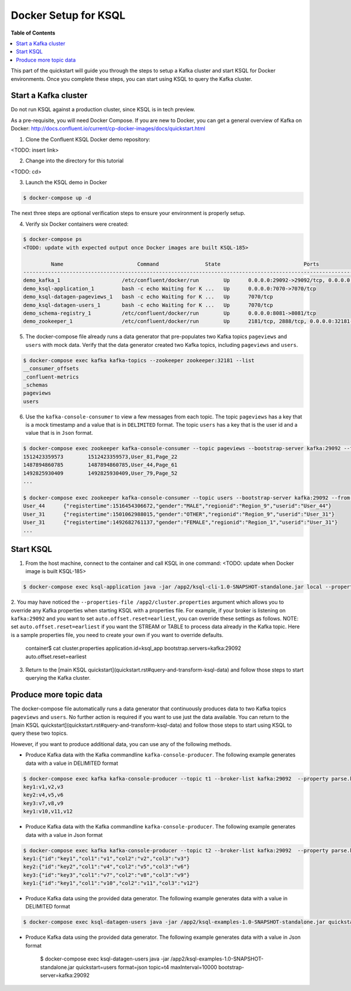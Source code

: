 .. _ksql_quickstart:


Docker Setup for KSQL
=====================

**Table of Contents**

.. contents::
  :local:


This part of the quickstart will guide you through the steps to setup a Kafka cluster and start KSQL for Docker environments. Once you complete these steps, you can start using KSQL to query the Kafka cluster.


Start a Kafka cluster
---------------------

Do not run KSQL against a production cluster, since KSQL is in tech preview.

As a pre-requisite, you will need Docker Compose.  If you are new to Docker, you can get a general overview of Kafka on Docker: http://docs.confluent.io/current/cp-docker-images/docs/quickstart.html

1. Clone the Confluent KSQL Docker demo repository:

<TODO: insert link>

2. Change into the directory for this tutorial

<TODO: cd>

3. Launch the KSQL demo in Docker

.. sourcecode:: bash

   $ docker-compose up -d


The next three steps are optional verification steps to ensure your environment is properly setup.

4. Verify six Docker containers were created:

.. sourcecode:: bash

   $ docker-compose ps
   <TODO: update with expected output once Docker images are built KSQL-185>

            Name                        Command               State                           Ports                          
   -------------------------------------------------------------------------------------------------------------------------
   demo_kafka_1                    /etc/confluent/docker/run        Up      0.0.0.0:29092->29092/tcp, 0.0.0.0:9092->9092/tcp       
   demo_ksql-application_1         bash -c echo Waiting for K ...   Up      0.0.0.0:7070->7070/tcp                                 
   demo_ksql-datagen-pageviews_1   bash -c echo Waiting for K ...   Up      7070/tcp                                               
   demo_ksql-datagen-users_1       bash -c echo Waiting for K ...   Up      7070/tcp                                               
   demo_schema-registry_1          /etc/confluent/docker/run        Up      0.0.0.0:8081->8081/tcp                                 
   demo_zookeeper_1                /etc/confluent/docker/run        Up      2181/tcp, 2888/tcp, 0.0.0.0:32181->32181/tcp, 3888/tcp 


5. The docker-compose file already runs a data generator that pre-populates two Kafka topics ``pageviews`` and ``users`` with mock data. Verify that the data generator created two Kafka topics, including ``pageviews`` and ``users``.

.. sourcecode:: bash

   $ docker-compose exec kafka kafka-topics --zookeeper zookeeper:32181 --list
   __consumer_offsets
   _confluent-metrics
   _schemas
   pageviews
   users

6. Use the ``kafka-console-consumer`` to view a few messages from each topic.  The topic ``pageviews`` has a key that is a mock timestamp and a value that is in ``DELIMITED`` format. The topic ``users`` has a key that is the user id and a value that is in ``Json`` format.

.. sourcecode:: bash

   $ docker-compose exec zookeeper kafka-console-consumer --topic pageviews --bootstrap-server kafka:29092 --from-beginning --max-messages 3 --property print.key=true
   1512423359573	1512423359573,User_81,Page_22
   1487894860785	1487894860785,User_44,Page_61
   1492825930409	1492825930409,User_79,Page_52
   ...

   $ docker-compose exec zookeeper kafka-console-consumer --topic users --bootstrap-server kafka:29092 --from-beginning --max-messages 3 --property print.key=true
   User_44	{"registertime":1516454306672,"gender":"MALE","regionid":"Region_9","userid":"User_44"}
   User_31	{"registertime":1501062988015,"gender":"OTHER","regionid":"Region_9","userid":"User_31"}
   User_31	{"registertime":1492682761137,"gender":"FEMALE","regionid":"Region_1","userid":"User_31"}
   ...


Start KSQL
----------

1. From the host machine, connect to the container and call KSQL in one command: <TODO: update when Docker image is built KSQL-185>

.. sourcecode:: bash

   $ docker-compose exec ksql-application java -jar /app2/ksql-cli-1.0-SNAPSHOT-standalone.jar local --properties-file /app2/cluster.properties

2. You may have noticed the ``--properties-file /app2/cluster.properties`` argument which allows you to override any Kafka properties when starting KSQL with a properties file.
For example, if your broker is listening on ``kafka:29092`` and you want to set ``auto.offset.reset=earliest``, you can override these settings as follows. NOTE: set ``auto.offset.reset=earliest`` if you want the STREAM or TABLE to process data already in the Kafka topic. Here is a sample properties file, you need to create your own if you want to override defaults.

   .. sourcecode:: bash

   container$ cat cluster.properties
   application.id=ksql_app
   bootstrap.servers=kafka:29092
   auto.offset.reset=earliest

3. Return to the [main KSQL quickstart](quickstart.rst#query-and-transform-ksql-data) and follow those steps to start querying the Kafka cluster.



Produce more topic data
-----------------------

The docker-compose file automatically runs a data generator that continuously produces data to two Kafka topics ``pageviews`` and ``users``. No further action is required if you want to use just the data available. You can return to the [main KSQL quickstart](quickstart.rst#query-and-transform-ksql-data) and follow those steps to start using KSQL to query these two topics.

However, if you want to produce additional data, you can use any of the following methods.

* Produce Kafka data with the Kafka commandline ``kafka-console-producer``. The following example generates data with a value in DELIMITED format

.. sourcecode:: bash

   $ docker-compose exec kafka kafka-console-producer --topic t1 --broker-list kafka:29092  --property parse.key=true --property key.separator=:
   key1:v1,v2,v3
   key2:v4,v5,v6
   key3:v7,v8,v9
   key1:v10,v11,v12

* Produce Kafka data with the Kafka commandline ``kafka-console-producer``. The following example generates data with a value in Json format

.. sourcecode:: bash

   $ docker-compose exec kafka kafka-console-producer --topic t2 --broker-list kafka:29092  --property parse.key=true --property key.separator=:
   key1:{"id":"key1","col1":"v1","col2":"v2","col3":"v3"}
   key2:{"id":"key2","col1":"v4","col2":"v5","col3":"v6"}
   key3:{"id":"key3","col1":"v7","col2":"v8","col3":"v9"}
   key1:{"id":"key1","col1":"v10","col2":"v11","col3":"v12"}

* Produce Kafka data using the provided data generator. The following example generates data with a value in DELIMITED format

.. sourcecode:: bash

   $ docker-compose exec ksql-datagen-users java -jar /app2/ksql-examples-1.0-SNAPSHOT-standalone.jar quickstart=pageview format=delimited topic=t3 maxInterval=10000 bootstrap-server=kafka:29092

* Produce Kafka data using the provided data generator. The following example generates data with a value in Json format

   .. sourcecode:: bash

   $ docker-compose exec ksql-datagen-users java -jar /app2/ksql-examples-1.0-SNAPSHOT-standalone.jar quickstart=users format=json topic=t4 maxInterval=10000 bootstrap-server=kafka:29092

